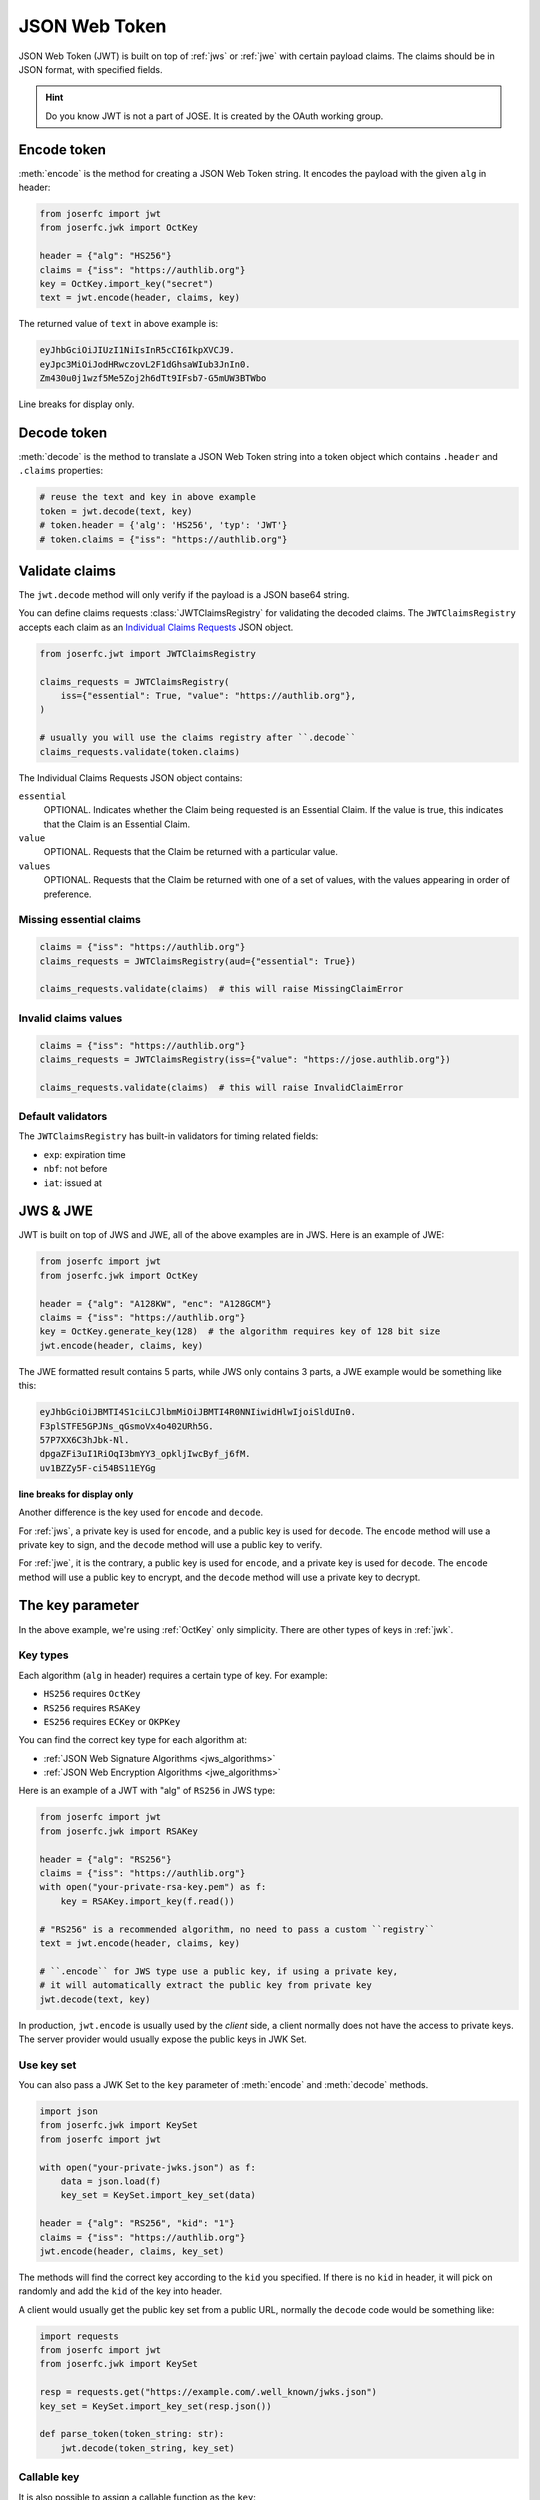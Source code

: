.. _jwt:

JSON Web Token
==============

.. module:: joserfc.jwt
    :noindex:

JSON Web Token (JWT) is built on top of :ref:`jws` or :ref:`jwe` with certain payload claims.
The claims should be in JSON format, with specified fields.

.. hint::

    Do you know JWT is not a part of JOSE. It is created by the OAuth working group.

Encode token
------------

:meth:`encode` is the method for creating a JSON Web Token string.
It encodes the payload with the given ``alg`` in header:

.. code-block:: python

    from joserfc import jwt
    from joserfc.jwk import OctKey

    header = {"alg": "HS256"}
    claims = {"iss": "https://authlib.org"}
    key = OctKey.import_key("secret")
    text = jwt.encode(header, claims, key)

The returned value of ``text`` in above example is:

.. code-block:: none

    eyJhbGciOiJIUzI1NiIsInR5cCI6IkpXVCJ9.
    eyJpc3MiOiJodHRwczovL2F1dGhsaWIub3JnIn0.
    Zm430u0j1wzf5Me5Zoj2h6dTt9IFsb7-G5mUW3BTWbo

Line breaks for display only.

Decode token
------------

:meth:`decode` is the method to translate a JSON Web Token string
into a token object which contains ``.header`` and ``.claims`` properties:

.. code-block:: python

    # reuse the text and key in above example
    token = jwt.decode(text, key)
    # token.header = {'alg': 'HS256', 'typ': 'JWT'}
    # token.claims = {"iss": "https://authlib.org"}

Validate claims
---------------

The ``jwt.decode`` method will only verify if the payload is a JSON
base64 string.

You can define claims requests :class:`JWTClaimsRegistry` for validating the
decoded claims. The ``JWTClaimsRegistry`` accepts each claim as an
`Individual Claims Requests <ClaimsOption>`_ JSON object.

.. _ClaimsOption: http://openid.net/specs/openid-connect-core-1_0.html#IndividualClaimsRequests

.. code-block:: python

    from joserfc.jwt import JWTClaimsRegistry

    claims_requests = JWTClaimsRegistry(
        iss={"essential": True, "value": "https://authlib.org"},
    )

    # usually you will use the claims registry after ``.decode``
    claims_requests.validate(token.claims)

The Individual Claims Requests JSON object contains:

``essential``
  OPTIONAL. Indicates whether the Claim being requested is an Essential Claim.
  If the value is true, this indicates that the Claim is an Essential Claim.

``value``
  OPTIONAL. Requests that the Claim be returned with a particular value.

``values``
  OPTIONAL. Requests that the Claim be returned with one of a set of values,
  with the values appearing in order of preference.

Missing essential claims
~~~~~~~~~~~~~~~~~~~~~~~~

.. code-block:: python

    claims = {"iss": "https://authlib.org"}
    claims_requests = JWTClaimsRegistry(aud={"essential": True})

    claims_requests.validate(claims)  # this will raise MissingClaimError

Invalid claims values
~~~~~~~~~~~~~~~~~~~~~

.. code-block:: python

    claims = {"iss": "https://authlib.org"}
    claims_requests = JWTClaimsRegistry(iss={"value": "https://jose.authlib.org"})

    claims_requests.validate(claims)  # this will raise InvalidClaimError

Default validators
~~~~~~~~~~~~~~~~~~

The ``JWTClaimsRegistry`` has built-in validators for timing related fields:

- ``exp``: expiration time
- ``nbf``: not before
- ``iat``: issued at

JWS & JWE
---------

JWT is built on top of JWS and JWE, all of the above examples are in JWS. Here
is an example of JWE:

.. code-block:: python

    from joserfc import jwt
    from joserfc.jwk import OctKey

    header = {"alg": "A128KW", "enc": "A128GCM"}
    claims = {"iss": "https://authlib.org"}
    key = OctKey.generate_key(128)  # the algorithm requires key of 128 bit size
    jwt.encode(header, claims, key)

The JWE formatted result contains 5 parts, while JWS only contains 3 parts,
a JWE example would be something like this:

.. code-block:: none

    eyJhbGciOiJBMTI4S1ciLCJlbmMiOiJBMTI4R0NNIiwidHlwIjoiSldUIn0.
    F3plSTFE5GPJNs_qGsmoVx4o402URh5G.
    57P7XX6C3hJbk-Nl.
    dpgaZFi3uI1RiOqI3bmYY3_opkljIwcByf_j6fM.
    uv1BZZy5F-ci54BS11EYGg

**line breaks for display only**

Another difference is the key used for ``encode`` and ``decode``.

For :ref:`jws`, a private key is used for ``encode``, and a public key is used for
``decode``. The ``encode`` method will use a private key to sign, and the ``decode``
method will use a public key to verify.

For :ref:`jwe`, it is the contrary, a public key is used for ``encode``, and a private
key is used for ``decode``. The ``encode`` method  will use a public key to encrypt,
and the ``decode`` method will use a private key to decrypt.

The key parameter
-----------------

In the above example, we're using :ref:`OctKey` only simplicity. There are other
types of keys in :ref:`jwk`.

Key types
~~~~~~~~~

Each algorithm (``alg`` in header) requires a certain type of key. For example:

- ``HS256`` requires ``OctKey``
- ``RS256`` requires ``RSAKey``
- ``ES256`` requires ``ECKey`` or ``OKPKey``

You can find the correct key type for each algorithm at:

- :ref:`JSON Web Signature Algorithms <jws_algorithms>`
- :ref:`JSON Web Encryption Algorithms <jwe_algorithms>`

Here is an example of a JWT with "alg" of ``RS256`` in JWS type:

.. code-block:: python

    from joserfc import jwt
    from joserfc.jwk import RSAKey

    header = {"alg": "RS256"}
    claims = {"iss": "https://authlib.org"}
    with open("your-private-rsa-key.pem") as f:
        key = RSAKey.import_key(f.read())

    # "RS256" is a recommended algorithm, no need to pass a custom ``registry``
    text = jwt.encode(header, claims, key)

    # ``.encode`` for JWS type use a public key, if using a private key,
    # it will automatically extract the public key from private key
    jwt.decode(text, key)

In production, ``jwt.encode`` is usually used by the *client* side, a client
normally does not have the access to private keys. The server provider would
usually expose the public keys in JWK Set.

Use key set
~~~~~~~~~~~

You can also pass a JWK Set to the ``key`` parameter of :meth:`encode` and
:meth:`decode` methods.

.. code-block:: python

    import json
    from joserfc.jwk import KeySet
    from joserfc import jwt

    with open("your-private-jwks.json") as f:
        data = json.load(f)
        key_set = KeySet.import_key_set(data)

    header = {"alg": "RS256", "kid": "1"}
    claims = {"iss": "https://authlib.org"}
    jwt.encode(header, claims, key_set)

The methods will find the correct key according to the ``kid`` you specified.
If there is no ``kid`` in header, it will pick on randomly and add the ``kid``
of the key into header.

A client would usually get the public key set from a public URL, normally the
``decode`` code would be something like:

.. code-block:: python

    import requests
    from joserfc import jwt
    from joserfc.jwk import KeySet

    resp = requests.get("https://example.com/.well_known/jwks.json")
    key_set = KeySet.import_key_set(resp.json())

    def parse_token(token_string: str):
        jwt.decode(token_string, key_set)

Callable key
~~~~~~~~~~~~

It is also possible to assign a callable function as the ``key``:

.. code-block:: python

    import json
    from joserfc import jwk

    def load_key(obj):
        headers = obj.headers()
        alg = headers["alg"]
        key_path = f"my-{alg}-key.json"
        with open(key_path) as f:
            data = json.load(f)
            key = jwk.import_key(data["kty"], data)
        return key

    # jwt.encode(header, claims, load_key)

Algorithms & Registry
---------------------

The :meth:`encode` and :meth:`decode` accept an ``algorithms`` parameter for
specifying the allowed algorithms. By default, it only allows your to use
recommended algorithms.

You can find out the recommended algorithms at:

- :ref:`JSON Web Signature Algorithms <jws_algorithms>`
- :ref:`JSON Web Encryption Algorithms <jwe_algorithms>`

For instance, ``HS386`` is not a recommended algorithm, and you want to use
this algorithm:

.. code-block:: python

    >>> from joserfc import jwt, jwk
    >>> header = {"alg": "HS384"}
    >>> claims = {"iss": "https://authlib.org"}
    >>> key = jwk.OctKey.import_key("secret")
    >>> jwt.encode(header, claims, key, algorithms=["HS384"])

If not specifying the ``algorithms`` parameter, the ``encode`` method will
raise an error.
